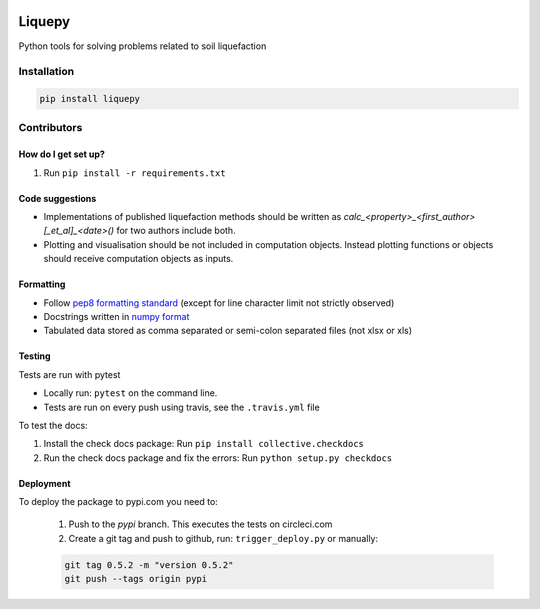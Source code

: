 .. image:: https://travis-ci.org/eng-tools/liquepy.svg?branch=master
   :target: https://travis-ci.org/eng-tools/liquepy
   :alt: Testing Status

.. image:: https://img.shields.io/pypi/v/liquepy.svg
   :target: https://pypi.python.org/pypi/liquepy
   :alt: PyPi version

.. image:: https://coveralls.io/repos/github/eng-tools/liquepy/badge.svg
   :target: https://coveralls.io/github/eng-tools/liquepy

.. image:: https://img.shields.io/badge/license-MIT-blue.svg
    :target: https://github.com/eng-tools/liquepy/blob/master/LICENSE
    :alt: License

*******
Liquepy
*******

Python tools for solving problems related to soil liquefaction

Installation
============

.. code:: bash

    pip install liquepy


Contributors
============

How do I get set up?
--------------------

1. Run ``pip install -r requirements.txt``


Code suggestions
----------------

* Implementations of published liquefaction methods should be written as `calc_<property>_<first_author>[_et_al]_<date>()` for two authors include both.

* Plotting and visualisation should be not included in computation objects. Instead plotting functions or objects should receive computation objects as inputs.

Formatting
----------

* Follow `pep8 formatting standard <https://www.python.org/dev/peps/pep-0008/>`_ (except for line character limit not strictly observed)

* Docstrings written in `numpy format <https://numpydoc.readthedocs.io/en/latest/format.html>`_

* Tabulated data stored as comma separated or semi-colon separated files (not xlsx or xls)

Testing
-------

Tests are run with pytest

* Locally run: ``pytest`` on the command line.

* Tests are run on every push using travis, see the ``.travis.yml`` file

To test the docs:

1. Install the check docs package: Run ``pip install collective.checkdocs``

2. Run the check docs package and fix the errors: Run ``python setup.py checkdocs``


Deployment
----------

To deploy the package to pypi.com you need to:

 1. Push to the *pypi* branch. This executes the tests on circleci.com

 2. Create a git tag and push to github, run: ``trigger_deploy.py`` or manually:

 .. code:: bash

    git tag 0.5.2 -m "version 0.5.2"
    git push --tags origin pypi

